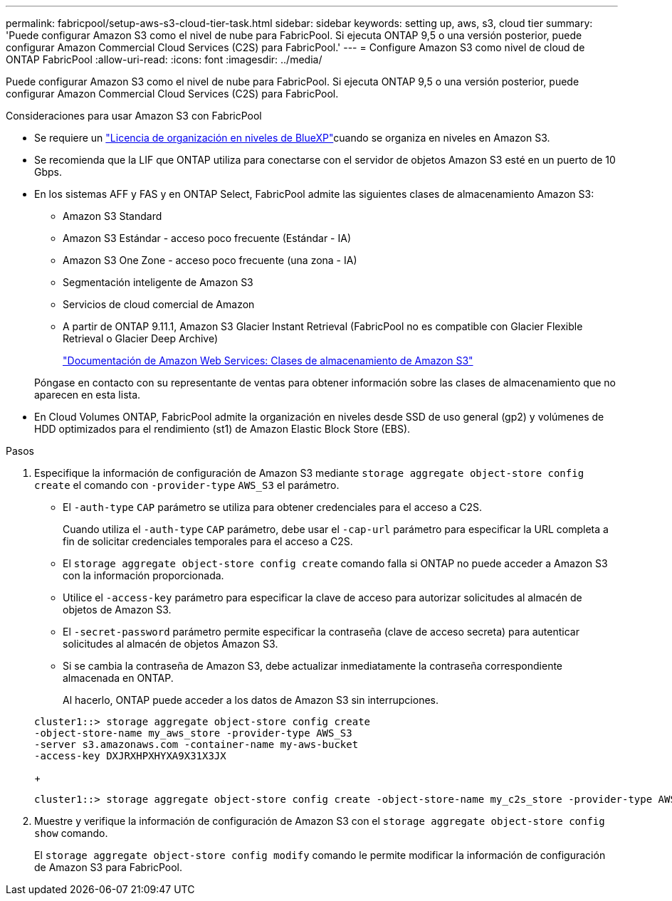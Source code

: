 ---
permalink: fabricpool/setup-aws-s3-cloud-tier-task.html 
sidebar: sidebar 
keywords: setting up, aws, s3, cloud tier 
summary: 'Puede configurar Amazon S3 como el nivel de nube para FabricPool. Si ejecuta ONTAP 9,5 o una versión posterior, puede configurar Amazon Commercial Cloud Services (C2S) para FabricPool.' 
---
= Configure Amazon S3 como nivel de cloud de ONTAP FabricPool
:allow-uri-read: 
:icons: font
:imagesdir: ../media/


[role="lead"]
Puede configurar Amazon S3 como el nivel de nube para FabricPool. Si ejecuta ONTAP 9,5 o una versión posterior, puede configurar Amazon Commercial Cloud Services (C2S) para FabricPool.

.Consideraciones para usar Amazon S3 con FabricPool
* Se requiere un link:https://bluexp.netapp.com/cloud-tiering["Licencia de organización en niveles de BlueXP"]cuando se organiza en niveles en Amazon S3.
* Se recomienda que la LIF que ONTAP utiliza para conectarse con el servidor de objetos Amazon S3 esté en un puerto de 10 Gbps.
* En los sistemas AFF y FAS y en ONTAP Select, FabricPool admite las siguientes clases de almacenamiento Amazon S3:
+
** Amazon S3 Standard
** Amazon S3 Estándar - acceso poco frecuente (Estándar - IA)
** Amazon S3 One Zone - acceso poco frecuente (una zona - IA)
** Segmentación inteligente de Amazon S3
** Servicios de cloud comercial de Amazon
** A partir de ONTAP 9.11.1, Amazon S3 Glacier Instant Retrieval (FabricPool no es compatible con Glacier Flexible Retrieval o Glacier Deep Archive)
+
https://aws.amazon.com/s3/storage-classes/["Documentación de Amazon Web Services: Clases de almacenamiento de Amazon S3"]



+
Póngase en contacto con su representante de ventas para obtener información sobre las clases de almacenamiento que no aparecen en esta lista.

* En Cloud Volumes ONTAP, FabricPool admite la organización en niveles desde SSD de uso general (gp2) y volúmenes de HDD optimizados para el rendimiento (st1) de Amazon Elastic Block Store (EBS).


.Pasos
. Especifique la información de configuración de Amazon S3 mediante `storage aggregate object-store config create` el comando con `-provider-type` `AWS_S3` el parámetro.
+
** El `-auth-type` `CAP` parámetro se utiliza para obtener credenciales para el acceso a C2S.
+
Cuando utiliza el `-auth-type` `CAP` parámetro, debe usar el `-cap-url` parámetro para especificar la URL completa a fin de solicitar credenciales temporales para el acceso a C2S.

** El `storage aggregate object-store config create` comando falla si ONTAP no puede acceder a Amazon S3 con la información proporcionada.
** Utilice el `-access-key` parámetro para especificar la clave de acceso para autorizar solicitudes al almacén de objetos de Amazon S3.
** El `-secret-password` parámetro permite especificar la contraseña (clave de acceso secreta) para autenticar solicitudes al almacén de objetos Amazon S3.
** Si se cambia la contraseña de Amazon S3, debe actualizar inmediatamente la contraseña correspondiente almacenada en ONTAP.
+
Al hacerlo, ONTAP puede acceder a los datos de Amazon S3 sin interrupciones.

+
[listing]
----
cluster1::> storage aggregate object-store config create
-object-store-name my_aws_store -provider-type AWS_S3
-server s3.amazonaws.com -container-name my-aws-bucket
-access-key DXJRXHPXHYXA9X31X3JX
----
+
[listing]
----
cluster1::> storage aggregate object-store config create -object-store-name my_c2s_store -provider-type AWS_S3 -auth-type CAP -cap-url https://123.45.67.89/api/v1/credentials?agency=XYZ&mission=TESTACCT&role=S3FULLACCESS -server my-c2s-s3server-fqdn -container my-c2s-s3-bucket
----


. Muestre y verifique la información de configuración de Amazon S3 con el `storage aggregate object-store config show` comando.
+
El `storage aggregate object-store config modify` comando le permite modificar la información de configuración de Amazon S3 para FabricPool.


